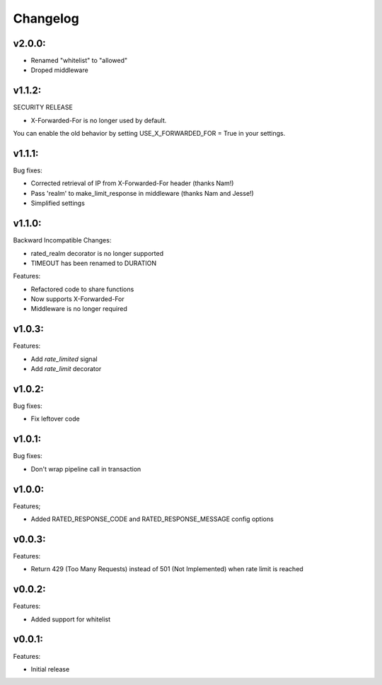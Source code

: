 =========
Changelog
=========

v2.0.0:
=======

+ Renamed "whitelist" to "allowed"
+ Droped middleware

v1.1.2:
=======

SECURITY RELEASE

+ X-Forwarded-For is no longer used by default.

You can enable the old behavior by setting USE_X_FORWARDED_FOR = True in your
settings.

v1.1.1:
=======

Bug fixes:

+ Corrected retrieval of IP from X-Forwarded-For header (thanks Nam!)
+ Pass 'realm' to make_limit_response in middleware (thanks Nam and Jesse!)
+ Simplified settings

v1.1.0:
=======

Backward Incompatible Changes:

* rated_realm decorator is no longer supported
* TIMEOUT has been renamed to DURATION

Features:

+ Refactored code to share functions
+ Now supports X-Forwarded-For
+ Middleware is no longer required

v1.0.3:
=======

Features:

+ Add `rate_limited` signal
+ Add `rate_limit` decorator

v1.0.2:
=======

Bug fixes:

- Fix leftover code

v1.0.1:
=======

Bug fixes:

- Don't wrap pipeline call in transaction

v1.0.0:
=======

Features;

+ Added RATED_RESPONSE_CODE and RATED_RESPONSE_MESSAGE config options

v0.0.3:
=======

Features:

+ Return 429 (Too Many Requests) instead of 501 (Not Implemented) when rate limit is reached

v0.0.2:
=======

Features:

+ Added support for whitelist

v0.0.1:
=======

Features:

+ Initial release
